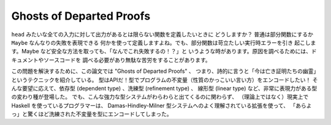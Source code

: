 #########################
Ghosts of Departed Proofs
#########################

``head`` みたいな全ての入力に対して出力があるとは限らない関数を定義したいときに
どうしますか？ 普通は部分関数にするか ``Maybe`` なんなりの失敗を表現できる
何かを使って定義しますよね。でも、部分関数は苛立たしい実行時エラーを引き
起こします。Maybe など安全な方法を取っても、「なんでこれ失敗するの！？」と
いうような時があります。原因を調べるためには、ドキュメントやソースコードを
調べる必要があり無駄な苦労をすることがあります。

この問題を解決するために、この論文では "Ghosts of Departed Proofs" 、
つまり、詩的に言うと「今は亡き証明たちの幽霊」というテクニックを紹介している。
型はAPIだ！型でプログラムの不変量（性質のかっこいい言い方）をエンコードしたい！
そんな要望に応えて、依存型 (dependent type) 、洗練型 (refinement type) 、
線形型 (linear type) など、非常に表現力がある型の変わり種が登場した。
でも、こんな強力な型システムがわらわらと出てくるのに関わらず、
（理論上ではなく）現実上で Haskell を使っているプログラマーは、
Damas-Hindley-Milner 型システムへのよく理解されている拡張を使って、
「あらよっ」と驚くほど洗練された不変量を型にエンコードしてしまった。
